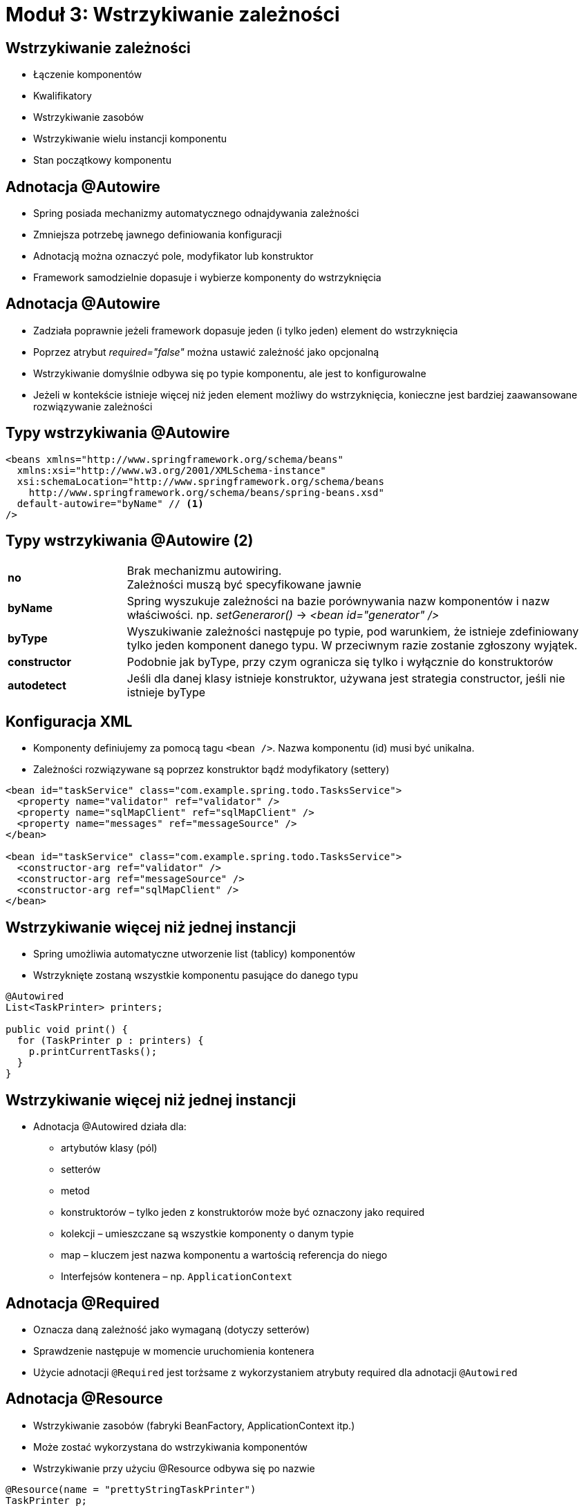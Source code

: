 = Moduł 3: Wstrzykiwanie zależności
:imagesdir: ../images
:deckjsdir: ../deck.js
:deckjs_transition: fade
:navigation:
:menu:

== Wstrzykiwanie zależności

* Łączenie komponentów
* Kwalifikatory
* Wstrzykiwanie zasobów
* Wstrzykiwanie wielu instancji komponentu
* Stan początkowy komponentu
    
== Adnotacja @Autowire

* Spring posiada mechanizmy automatycznego odnajdywania zależności
* Zmniejsza potrzebę jawnego definiowania konfiguracji
* Adnotacją można oznaczyć pole, modyfikator lub konstruktor
* Framework samodzielnie dopasuje i wybierze komponenty do wstrzyknięcia

== Adnotacja @Autowire

* Zadziała poprawnie jeżeli framework dopasuje jeden (i tylko jeden) element do wstrzyknięcia
* Poprzez atrybut _required="false"_ można ustawić zależność jako opcjonalną
* Wstrzykiwanie domyślnie odbywa się po typie komponentu, ale jest to konfigurowalne
* Jeżeli w kontekście istnieje więcej niż jeden element możliwy do wstrzyknięcia, konieczne jest bardziej zaawansowane rozwiązywanie zależności

== Typy wstrzykiwania @Autowire


[source, xml]
----
<beans xmlns="http://www.springframework.org/schema/beans"
  xmlns:xsi="http://www.w3.org/2001/XMLSchema-instance"
  xsi:schemaLocation="http://www.springframework.org/schema/beans 
    http://www.springframework.org/schema/beans/spring-beans.xsd"
  default-autowire="byName" // <1>
/>
----
  
== Typy wstrzykiwania @Autowire (2)

[cols="1,4"]
|===
a| *no*
a| Brak mechanizmu autowiring. +
Zależności muszą być specyfikowane jawnie

a| *byName*
a| Spring wyszukuje zależności na bazie porównywania nazw komponentów i nazw właściwości. np. _setGeneraror()_ → _<bean id="generator" />_

a| *byType*
| Wyszukiwanie zależności następuje po typie, pod warunkiem, że istnieje zdefiniowany tylko jeden komponent danego typu. W przeciwnym razie zostanie zgłoszony wyjątek.

a| *constructor*
| Podobnie jak byType, przy czym ogranicza się tylko i wyłącznie do konstruktorów

a| *autodetect*
| Jeśli dla danej klasy istnieje konstruktor, używana jest strategia constructor, jeśli nie istnieje byType
|===
    
== Konfiguracja XML

* Komponenty definiujemy za pomocą tagu `<bean />`. Nazwa komponentu (id) musi być unikalna.
* Zależności rozwiązywane są poprzez konstruktor bądź modyfikatory (settery)

[source, xml]
----
<bean id="taskService" class="com.example.spring.todo.TasksService">
  <property name="validator" ref="validator" />
  <property name="sqlMapClient" ref="sqlMapClient" />
  <property name="messages" ref="messageSource" />
</bean>

<bean id="taskService" class="com.example.spring.todo.TasksService"> 
  <constructor-arg ref="validator" />
  <constructor-arg ref="messageSource" />
  <constructor-arg ref="sqlMapClient" />
</bean>
----
  
== Wstrzykiwanie więcej niż jednej instancji

* Spring umożliwia automatyczne utworzenie list (tablicy) komponentów
* Wstrzyknięte zostaną wszystkie komponentu pasujące do danego typu

[source, java]
----
@Autowired
List<TaskPrinter> printers;

public void print() {
  for (TaskPrinter p : printers) {
    p.printCurrentTasks();
  }
}
----
  
== Wstrzykiwanie więcej niż jednej instancji

* Adnotacja @Autowired działa dla:
** artybutów klasy (pól)
** setterów
** metod
** konstruktorów – tylko jeden z konstruktorów może być oznaczony jako required
** kolekcji – umieszczane są wszystkie komponenty o danym typie
** map – kluczem jest nazwa komponentu a wartością referencja do niego
** Interfejsów kontenera – np. `ApplicationContext`

== Adnotacja @Required

* Oznacza daną zależność jako wymaganą (dotyczy setterów)
* Sprawdzenie następuje w momencie uruchomienia kontenera
* Użycie adnotacji `@Required` jest torżsame z wykorzystaniem atrybuty required dla adnotacji `@Autowired`

== Adnotacja @Resource

* Wstrzykiwanie zasobów (fabryki BeanFactory, ApplicationContext itp.)
* Może zostać wykorzystana do wstrzykiwania komponentów
* Wstrzykiwanie przy użyciu @Resource odbywa się po nazwie

[source, java]
----
@Resource(name = "prettyStringTaskPrinter")
TaskPrinter p;

public void print() {
  p.printCurrentTasks();
}
----
  
== Stan początkowy komponentu 

* Do inicjacji komponentu używamy adnotacji `@Value`
* Wartość atrybutu można dowolnie zmieniać z poziomu konfiguracji

[source, java]
----
@Component
public class PrettyStringTaskPrinter implements TaskPrinter {
 
  @Value("MM/dd/yyyy") 
  String pattern;

  @Autowired
  TasksService tasksService;
   
  //..

}
----
  
== Zewnętrzne pliki properties

* Spring umożliwia wczytywanie danych z zewnętrznych plików properties
* Dane ładowane są w trakcie inicjalizacji aplikacji

[source, xml]
----
<context:property-placeholder 
  location="classpath:META-INF/spring/dict.properties" />
----
  
[source, java]
----
@Configuration
@PropertySource("classpath:META-INF/spring/dict.properties")
public class JavaConfiguration {
  @Bean
  public PropertySourcesPlaceholderConfigurer properties() {
    return new PropertySourcesPlaceholderConfigurer();
  }
}
----
  
[source, java]
----
@Value("${urlStringTemplate}")
private String urlStringTemplate;
----
  
== Adnotacja @Qualifier

* Jeśli komponent posiada definicję XML można się odwołać do jego nazwy poprzez adnotację `@Qualifier`
* Nazwa odnosi się do id komponentu lub specjalnego elementu `<qualifier />`

[source, java]
----
@Autowired(required=true)
public ReportGenerator(ITextService iTextService, 
  @Qualifier("repService") ReportingService reportingService) {
  super();
  this.reportingService = reportingService;
  this.iTextService = iTextService;
}

----
  
[source, xml]
----
<bean id="reportingService" 
  class="com.example.springtraining.domain.ReportingService" >
  <qualifier value="repService" />
</bean>
----

== Cykl życia komponentu

* Kontener odnajduje definicje komponentów będących singletonami
* Następuje inicjacja singletonów
* Dla każdego komponentu
** Następuje wstrzykiwanie zależności
** Następuje wywołanie metody interfejsu `BeanNameAware`
** Następuje wywołanie metody interfejsu `ApplicationContextAware`
** Następuje wywołanie metody `@PostConstruct`
** Następuje wywołanie metody z interfejsu `InitializingBean`
** Następuje wywołanie metody skonfigurowanej z użyciem `init-method`
** Następuje wywołanie metody interfejsu `BeanPostProcessor`

== Cykl życia komponentu (2)

* Używanie komponentu
* Następuje wywołanie metody `@PreDestroy`
* Następuje wywołanie metody z interfejsu `DisposableBean`
* Następuje wywołanie metody skonfigurowanej z użyciem `destroy-method`

== Zdarzenia ApplicationContext


[source, java]
----
public class ReportGenerator implements ApplicationContextAware {
  
  public void runReport() {
    // ...
    ReportEvent reportEvent = new ReportEvent(applicationContext);
    applicationContext.publishEvent(reportEvent);
  }
}
----
  
[source, java]
----
public class CompanyDao implements ApplicationListener<ReportEvent> {

  @Override
  public void onApplicationEvent(ReportEvent event) {
    // ...
  }
}
----
  
== Standardowe zdarzenia

[cols="2,3"]
|===
a| *ContextRefreshEvent*
a| Obiekt `ApplicationContext` jest inicjowany lub odświeżany (metodą `refresh()`)

a| *ContextStartedEvent*
a| Obiekt `ApplicationContext` został uruchomiony (metoda `start()`)

a| *ContextStoppedEvent*
a| Obiekt `ApplicationContext` został zatrzymany (metoda `stop()`)

a| *ContexClosedEvent*
a| Obiekt `ApplicationContext` został zakmnięty (metoda `close()`); wszystkie singletony zostały zniszczone

a| *RequestHandleEvent*
a| Zdarzenie generowane tuż po obsłużeniu żądania HTTP, w przypadku używania dostarczanego przez Spring `DispatcherServlet`
|===
   
== Wsparcie dla testów

* Wsparcie dla testów jest od zawsze obecne we frameworku (leżało u jego podstaw)
* Zastosowanie wzorca _Inversion of Control_ umożliwia łatwe i wygodne testowanie jednostkowe – wszystkie zależności mogą być rozwiązane ręcznie i nie ma potrzeby implementowania interfejsów
* Testowanie od najwcześniejszych etapów wspiera elastyczną architekturę

== Przygotowanie testu integracyjnego

* Adnotacja `@RunWith(SpringJUnit4ClassRunner.class)` powoduje że test staje się komponentem zarządzanym przez kontener (możliwe jest m.in. wstrzykiwanie zależności)
* `@ContextConfiguration` umożliwia wywołanie istniejących konfiguracji (XML, JavaConfig)

== Bean Validation – JSR 303

* Standard opisu poprawności modelu oraz API do walidacji
* Zestaw meta adnotacji opisujących poprawność danych (`@NotNull`, `@Size`, `@Min`, `@Max` itd.)
* Referencyjna implementacja to Hibernate Validator
* Spring może korzystać z referencyjnego walidatora, jak też z dostarczanego przez siebie adaptera (implementującego ten sam interfejs)

== Bean Validation – JSR 303 (2)

[source, java]
----
public class Employee {

  @NotNull
  @Size(min = 5)
  private String name;

  @NotNull
  @Size(min = 10)
  private String address;

  @Past
  private Date birthdate;

  //..
}
----
  
== Bean Validation – JSR 303 (3)

* Dostęp do walidatora odbywa się przez javax.validation.ValidationFactory

[source, java]
----

Employee employee = new Employee();
employee.setName("a");
employee.setAddress("Lodz");

ValidatorFactory validationFactory = 
  Validation.buildDefaultValidatorFactory();

Validator validator = validationFactory.getValidator();

Set<ConstraintViolation<Employee>> constraints = 
  validator.validate(employee);

for (ConstraintViolation<Employee> violation : constraints) {
  System.out.println( violation.getMessage() );
}

----
  
== Bean Validation – JSR 303 (4)

* Metoda `validate()` sprawdza poprawność klasy
** _object_ – obiekt do walidacji
** _groups_ – grupa (lub lista grup) walidacyjnych
* Grupa walidacyjna pozwala zawęzić zakres walidacji, tylko do pewnego podzbioru ograniczeń
** Jest to pusty interfejs
** Domyślna grupa walidacyjna to `javax.validation.groups.Default`

== Bean Validation – JSR 303 (5)

Everything can be abused

image::annotatiomania.png[]

== Bean Validation w Spring Framework

* Komponent LocalValidationFactoryBean można bezpośrednio użyć w aplikacji Spring

[source, java]
----
@Bean(name="validator")
public LocalValidatorFactoryBean validator() {
  return new LocalValidatorFactoryBean();
}
----
  
[source, xml]
----
<bean id="validator" 
  class="o.s.v.beanvalidation.LocalValidatorFactoryBean" />
----
  
[source, java]
----
@Autowired
private Validator validator;

public Set<ConstraintViolation<Param>> validate(Param p) {
  return validator.validate(p, SearchValidationGroup.class);
}

----
  
== Tworzenie własnych walidatorów

* Tworzymy adnotację na bazie adnotacji `@Constraint`
* Implementujemy interfejs `ConstraintValidator`


[source, java]
----

@NameFormatting
public class Author implements Serializable {

  //...

}

----

== Tworzenie własnych walidatorów 


[source, java]
----
@Target( { ElementType.METHOD, ElementType.FIELD, ElementType.TYPE })
@Retention(RetentionPolicy.RUNTIME)
@Constraint(validatedBy = NameFormattingValidator.class)
public @interface NameFormatting {
  String message() default "{c.e.constraints.nameFormatting}";

  Class<?>[] groups() default {};

  Class<? extends Payload>[] payload() default {};

}
----
  
== Tworzenie własnych walidatorów

[source, java]
----
public class NameFormattingValidator implements
  ConstraintValidator<NameFormatting, Author> {
  private final String FORMATTING_REGEXP = "[A-Z][a-z]+";

  public boolean isValid(Author author, 
    ConstraintValidatorContext context) {
    if (author == null) return true;

    if (author.getName() != null 
        && !author.getName().matches(FORMATTING_REGEXP)) {
        return false;
    }  
      
    if (author.getSurname() != null 
        && !author.getSurname().matches(FORMATTING_REGEXP)) {
        return false;
    }  

    return true;
  }
}

----
    
== Błędy walidacji

* Błędy walidacji przechowywane są w strukturze implementującej interfejs `ConstrainViolation`
* Zwyczajowo błędy raportowane są za pomocą klucza: [nazwa_błedu].[obiekt].[atrybut_obiektu] np.: `Future.task.date`
* Wartością jest domyślny opis błędu
* Opisy błędu można z łatwością definiować i lokalizować wykorzystując mechanizm `ResourceBundles` i `MessageSource`

== Walidacja historycznie - Interfejs Validator

* Podstawowy interfejs do tworzenia obiektów walidujących klasy modelu

[source, java]
----
public interface Validator {

  public boolean supports(Class<?> arg0);

  public void validate(Object arg0, Errors arg1);

}

----
  
== Walidacja historycznie - Przykładowy walidator


[source, java]
----
public class EmployeeValidator implements Validator {

  private static final int MAX_NAME_LENGHT = 30;
  private static final int MAX_ADDRESS_LENGHT = 80;

  @Override
  public boolean supports(Class<?> clazz) {
    return Employee.class.equals(clazz);
  }

  @Override
  public void validate(Object object, Errors errors) {
    ValidationUtils.rejectIfEmpty(errors, "name", "name.empty");
    ValidationUtils.rejectIfEmpty(errors, "address", "address.empty");

    Employee employee = (Employee) object;

    if ( employee.getName().length() > MAX_NAME_LENGHT ) {
      errors.rejectValue("name", "name.tooLong");
    }

    if ( employee.getName().length() > MAX_ADDRESS_LENGHT ) {
      errors.rejectValue("address", "address.tooLong");
    }
  }
}
----
  
== Walidacja historycznie - Klasa Errors

* Reprezentuje i przechowuje informacje na temat błędów związanych z walidacją
* Umożliwia zarejestrowanie błędów dla obiektu lub pojedynczego pola
* Najważniejsze metody
** _reject(String errorCode [,String defaultMessage])_ +
zarejestruje błąd dla całego obiektu; errorCode oznacza klucz błędu w `Properties`
** _rejectValue(String field, String errorCode, [String defaultMessage]) +
rejestruje błąd dla pojedynczego pola

== Walidacja historycznie - Klasa ValidationUtils

* Pomocnicza klasa walidacyjna 
* Waliduje czy w obiekcie, pole nie jest puste
* Działa na obiekcie typu Errors
* Najważniejsze metody
** _rejectIfEmpty(Errors errors, String field, String errorCode [,String defaultMessage])_ +
zarejestruje błąd dla całego obiektu, jeśli pole jest puste
** _rejectIfEmptyOrWhitespce(Errors errors, String field, String errorCode [,String defaultMessage])_ + 
zarejestruje błąd dla całego obiektu, jeśli pole jest puste lub składa się tylko z białych znaków

== Lokalizacja – i18n

* Dodanie do konfiguracji komponentu MessageSource _informuje_ framework o istnieniu wersji językowych
** Atrybut `basename` wskazuje lokalizację pliku z tłumaczeniami
** Dla każdego kolejnego języka dodawana jest odpowiednia końcówka (`message_pl.properties`)

== Lokalizacja aplikacji 

* Interfejs `MessageSource` jest dostarczony przez framework w celu wsparcie i18n

[source, xml]
----
<bean id="messageSource”
  class="o.s.c.support.ReloadableResourceBundleMessageSource">
  <property name="basename" value = "classpath:messages" />
  <property name="defaultEncoding" value="UTF-8"/> 
</bean>

----
  
[source, java]
----
@Bean
public ResourceBundleMessageSource messageSource() {
  ResourceBundleMessageSource messageSource = 
  	new ResourceBundleMessageSource();
  messageSource.setBasename("messages");
  messageSource.setDefaultEncoding("UTF-8");
  return messageSource;
}

----
  
== Lokalizacja aplikacji (3)

* Aby skorzystać z i18n potrzebujemy dostęp do obiektu `ApplicationContext` lub `MessageSource`
* Wygodną metodą jest wstrzyknięcie `MessageSource` do klasy
* Metoda `getMessage(String key, Object[] args, Locale locale)` służy do pobrania odpowiedniej wersji komunikatu
* Mechanizm ten może być używany zarówno w walidacji i jak i całkowicie niezależnie
* Używany jest w Spring MVC

== Lokalizacja aplikacji (4)

[source, java]
----
public class ValidationService {

  private MessageSource messageSource;
  private Validator validators;

  public void validate(Employee object) {

    Set<ConstraintViolation<Employee>> errors = 
      validator.validate(object); 

    for (ConstraintViolation<Employee> fieldError : errors) {
      String field = fieldError.getPropertyPath();
      String code = fieldError.getMessageTemplate();
      String defaultMessage = fieldError.getMessage();

      Locale locale = new Locale( "pl", "PL" );
      messageSource.getMessage(code, new Object[]{}, locale);
       // ...
    }
  }
}
----
  